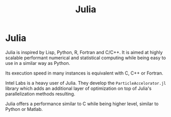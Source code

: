 #+title: Julia
#+ABSTRACT: Julia is a high-level general-purpose, dynamic programming language designed for high-performance numerical analysis and computational science.

* Julia

Julia is inspired by Lisp, Python, R, Fortran and C/C++. It is aimed at highly
scalable performant numerical and statistical computing while being easy to use
in a similar way as Python.

Its execution speed in many instances is equivalent with C, C++ or Fortran.

Intel Labs is a heavy user of Julia. They develop the ~ParticleAccelorator.jl~
library which adds an additional layer of optimization on top
of Julia's parallelization methods resulting.

Julia offers a performance similar to C while being higher level, similar to
Python or Matlab.

